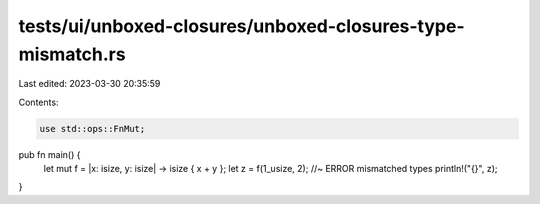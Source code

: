 tests/ui/unboxed-closures/unboxed-closures-type-mismatch.rs
===========================================================

Last edited: 2023-03-30 20:35:59

Contents:

.. code-block:: rs

    use std::ops::FnMut;

pub fn main() {
    let mut f = |x: isize, y: isize| -> isize { x + y };
    let z = f(1_usize, 2);    //~ ERROR mismatched types
    println!("{}", z);
}


